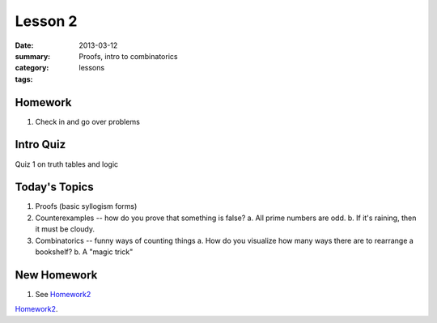 Lesson 2 
########

:date: 2013-03-12
:summary: Proofs, intro to combinatorics
:category: lessons
:tags: 


========
Homework
========

1. Check in and go over problems

==========
Intro Quiz
==========

Quiz 1 on truth tables and logic


==============
Today's Topics
==============

1. Proofs (basic syllogism forms)
2. Counterexamples -- how do you prove that something is false?
   a. All prime numbers are odd.
   b. If it's raining, then it must be cloudy. 
3. Combinatorics -- funny ways of counting things
   a. How do you visualize how many ways there are to rearrange a bookshelf?
   b. A "magic trick"


============
New Homework
============

1. See Homework2_


Homework2_.

.. _Homework2: ../homework-2.html

   
